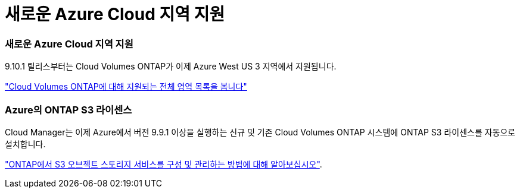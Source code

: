 = 새로운 Azure Cloud 지역 지원
:allow-uri-read: 




=== 새로운 Azure Cloud 지역 지원

9.10.1 릴리스부터는 Cloud Volumes ONTAP가 이제 Azure West US 3 지역에서 지원됩니다.

https://cloud.netapp.com/cloud-volumes-global-regions["Cloud Volumes ONTAP에 대해 지원되는 전체 영역 목록을 봅니다"^]



=== Azure의 ONTAP S3 라이센스

Cloud Manager는 이제 Azure에서 버전 9.9.1 이상을 실행하는 신규 및 기존 Cloud Volumes ONTAP 시스템에 ONTAP S3 라이센스를 자동으로 설치합니다.

https://docs.netapp.com/us-en/ontap/object-storage-management/index.html["ONTAP에서 S3 오브젝트 스토리지 서비스를 구성 및 관리하는 방법에 대해 알아보십시오"^].
